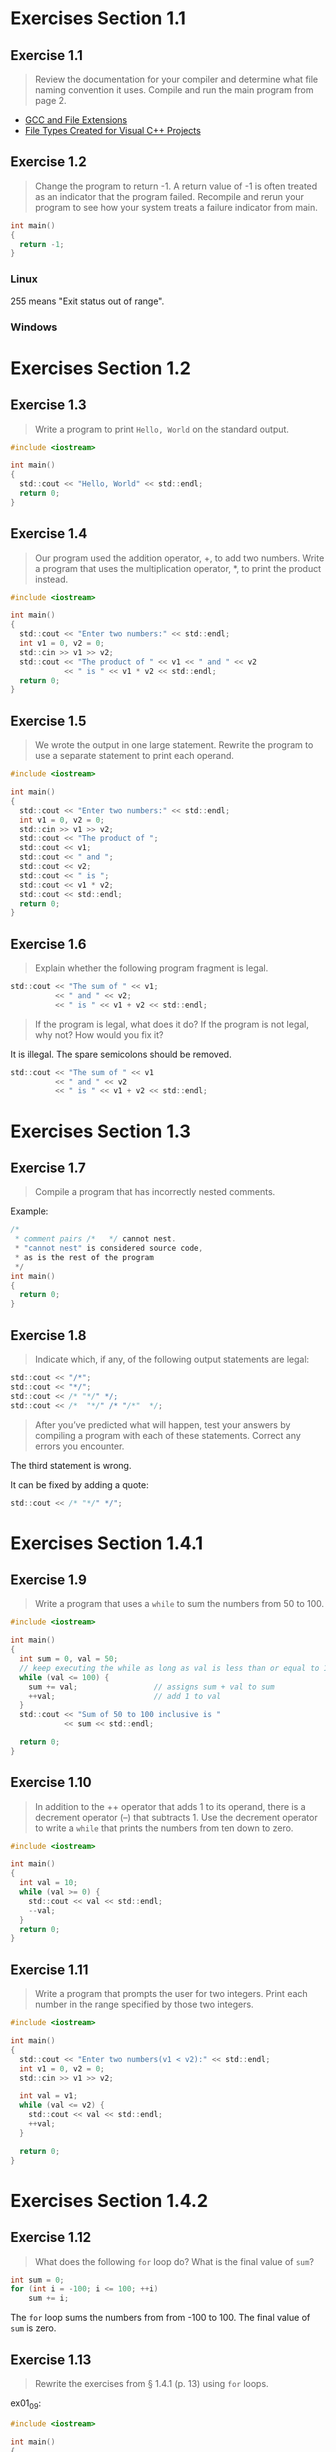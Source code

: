* Exercises Section 1.1
** Exercise 1.1
   
   #+BEGIN_QUOTE
   Review the documentation for your compiler and determine what file
   naming convention it uses. Compile and run the main program from
   page 2.
   #+END_QUOTE
   
- [[http://labor-liber.org/en/gnu-linux/development/extensions][GCC and File Extensions]]
- [[https://msdn.microsoft.com/en-us/library/3awe4781.aspx][File Types Created for Visual C++ Projects]]
  
** Exercise 1.2
   
   #+BEGIN_QUOTE
   Change the program to return -1. A return value of -1 is often
   treated as an indicator that the program failed. Recompile and
   rerun your program to see how your system treats a failure
   indicator from main.
   #+END_QUOTE
   
   #+BEGIN_SRC C
int main()
{
  return -1;
}
   #+END_SRC
   
*** Linux
    [[./img/fig01_02a.png]]
    
    255 means "Exit status out of range".

*** Windows
    [[./img/fig01_02b.png]]
        
* Exercises Section 1.2
** Exercise 1.3
   
   #+BEGIN_QUOTE
   Write a program to print ~Hello, World~ on the standard output.
   #+END_QUOTE
   
   #+BEGIN_SRC C
#include <iostream>

int main()
{
  std::cout << "Hello, World" << std::endl;
  return 0;
}
   #+END_SRC
** Exercise 1.4
   
   #+BEGIN_QUOTE
   Our program used the addition operator, +, to add two
   numbers. Write a program that uses the multiplication operator, *,
   to print the product instead.
   #+END_QUOTE

   #+BEGIN_SRC C
#include <iostream>

int main()
{
  std::cout << "Enter two numbers:" << std::endl;
  int v1 = 0, v2 = 0;
  std::cin >> v1 >> v2;
  std::cout << "The product of " << v1 << " and " << v2
            << " is " << v1 * v2 << std::endl;
  return 0;
}
   #+END_SRC
   
** Exercise 1.5
   
   #+BEGIN_QUOTE
   We wrote the output in one large statement. Rewrite the program to use
   a separate statement to print each operand.
   #+END_QUOTE
   
   #+BEGIN_SRC C
#include <iostream>

int main()
{
  std::cout << "Enter two numbers:" << std::endl;
  int v1 = 0, v2 = 0;
  std::cin >> v1 >> v2;
  std::cout << "The product of ";
  std::cout << v1;
  std::cout << " and ";
  std::cout << v2;
  std::cout << " is ";
  std::cout << v1 * v2;
  std::cout << std::endl;
  return 0;
}
   #+END_SRC
** Exercise 1.6

   #+BEGIN_QUOTE
   Explain whether the following program fragment is legal.
   #+END_QUOTE

   #+BEGIN_SRC C
std::cout << "The sum of " << v1;
          << " and " << v2;
          << " is " << v1 + v2 << std::endl;
   #+END_SRC

   #+BEGIN_QUOTE
   If the program is legal, what does it do? If the program is not
   legal, why not? How would you fix it?
   #+END_QUOTE

   It is illegal. The spare semicolons should be removed.

   #+BEGIN_SRC C
std::cout << "The sum of " << v1 
          << " and " << v2 
          << " is " << v1 + v2 << std::endl;
   #+END_SRC

* Exercises Section 1.3
** Exercise 1.7

   #+BEGIN_QUOTE
   Compile a program that has incorrectly nested comments.
   #+END_QUOTE

   Example:
   #+BEGIN_SRC C
/*
 * comment pairs /*   */ cannot nest.
 * "cannot nest" is considered source code,
 * as is the rest of the program
 */
int main()
{
  return 0;
}   
   #+END_SRC

   [[./img/fig01_07.png]]

** Exercise 1.8

   #+BEGIN_QUOTE
   Indicate which, if any, of the following output statements are
   legal: 
   #+END_QUOTE

   #+BEGIN_SRC C
std::cout << "/*";
std::cout << "*/";
std::cout << /* "*/" */;
std::cout << /*  "*/" /* "/*"  */;
   #+END_SRC

   #+BEGIN_QUOTE
   After you’ve predicted what will happen, test your answers by
   compiling a program with each of these statements. Correct any
   errors you encounter.
   #+END_QUOTE

   The third statement is wrong.
   [[./img/fig01_08.png]]

   It can be fixed by adding a quote:
   #+BEGIN_SRC C
std::cout << /* "*/" */";
   #+END_SRC
   
* Exercises Section 1.4.1
** Exercise 1.9

   #+BEGIN_QUOTE
   Write a program that uses a ~while~ to sum the numbers from 50
   to 100.
   #+END_QUOTE

   #+BEGIN_SRC C
#include <iostream>

int main()
{
  int sum = 0, val = 50;
  // keep executing the while as long as val is less than or equal to 100
  while (val <= 100) {
    sum += val;                 // assigns sum + val to sum
    ++val;                      // add 1 to val
  }
  std::cout << "Sum of 50 to 100 inclusive is "
            << sum << std::endl;

  return 0;
}
   #+END_SRC

** Exercise 1.10
   
   #+BEGIN_QUOTE
   In addition to the ++ operator that adds 1 to its operand, there is
   a decrement operator (--) that subtracts 1. Use the decrement
   operator to write a ~while~ that prints the numbers from ten down
   to zero.
   #+END_QUOTE

   #+BEGIN_SRC C
#include <iostream>

int main()
{
  int val = 10;
  while (val >= 0) {
    std::cout << val << std::endl;
    --val;
  }
  return 0;
}
   #+END_SRC

** Exercise 1.11

   #+BEGIN_QUOTE
   Write a program that prompts the user for two integers. Print each
   number in the range specified by those two integers.
   #+END_QUOTE

   #+BEGIN_SRC C
#include <iostream>

int main()
{
  std::cout << "Enter two numbers(v1 < v2):" << std::endl;
  int v1 = 0, v2 = 0;
  std::cin >> v1 >> v2;

  int val = v1;
  while (val <= v2) {
    std::cout << val << std::endl;
    ++val;
  }
  
  return 0;
}
   #+END_SRC
   
* Exercises Section 1.4.2
** Exercise 1.12

   #+BEGIN_QUOTE
   What does the following ~for~ loop do? What is the final value of
   ~sum~?
   #+END_QUOTE

   #+BEGIN_SRC C
int sum = 0;
for (int i = -100; i <= 100; ++i)
    sum += i;
   #+END_SRC

   The ~for~ loop sums the numbers from from -100 to 100. The final
   value of ~sum~ is zero.

** Exercise 1.13

   #+BEGIN_QUOTE
   Rewrite the exercises from § 1.4.1 (p. 13) using ~for~ loops.
   #+END_QUOTE

   ex01_09:
   
   #+BEGIN_SRC C
#include <iostream>

int main()
{
  int sum = 0;
  for (int val = 50; val <= 100; ++val)
    sum += val;                 // assigns sum + val to sum  
  std::cout << "Sum of 50 to 100 inclusive is "
            << sum << std::endl;

  return 0;
}
   #+END_SRC

   ex01_10:
   
   #+BEGIN_SRC C
#include <iostream>

int main()
{
  for (int val = 10; val >= 0; --val)
    std::cout << val << std::endl;
 
  return 0;
}
   #+END_SRC

   ex01_11:
   
   #+BEGIN_SRC C
#include <iostream>

int main()
{
  std::cout << "Enter two numbers(v1 < v2):" << std::endl;
  int v1 = 0, v2 = 0;
  std::cin >> v1 >> v2;

  for (int val = v1; val <= v2; ++val)
    std::cout << val << std::endl;
  
  return 0;
}
   #+END_SRC

** Exercise 1.14

   #+BEGIN_QUOTE
   Compare and contrast the loops that used a ~for~ with those using a
   ~while~. Are there advantages or disadvantages to using either
   form?
   #+END_QUOTE

   The main difference between the ~for~'s and the ~while~'s is a
   matter of pragmatics: we usually use ~for~ when there is a known
   number of iterations, and use ~while~ constructs when the number of
   iterations in not known in advance.
   
** Exercise 1.15

   #+BEGIN_QUOTE
   Write programs that contain the common errors discussed in the box
   on page 16. Familiarize yourself with the messages the compiler
   generates.
   #+END_QUOTE

   Okay :) 

* Exercises Section 1.4.3
** Exercise 1.16
   
   #+BEGIN_QUOTE
   Write your own version of a program that prints the sum of
   a set of integers read from ~cin~.
   #+END_QUOTE

   #+BEGIN_SRC C
#include <iostream>

int main()
{
  int sum = 0, value = 0;

  // read until end-of-file, calculating a running total of all values read
  while (std::cin >> value)
    sum += value;               // equivalent to sum = sum + value
  std::cout << "Sum is: " << sum << std::endl;

  return 0;
}
   #+END_SRC

* Exercises Section 1.4.4
** Exercise 1.17
   
   #+BEGIN_QUOTE
   What happens in the program presented in this section if the input
   values are all equal? What if there are no duplicated values?
   #+END_QUOTE

   If the input values are all equal, the program will print a line
   which shows the number of the value you input.

   If there are no duplicated values, the program will print a line
   when different values input.

** Exercise 1.18

   #+BEGIN_QUOTE
   Compile and run the program from this section giving it only equal
   values as input. Run it again giving it values in which no number
   is repeated.
   #+END_QUOTE

   [[./img/fig01_18.png]]

** Exercise 1.19
   
   #+BEGIN_QUOTE
   Revise the program you wrote for the exercises in § 1.4.1 (p.13)
   that printed a range of numbers so that it handles input in which
   the first number is smaller than the second.
   #+END_QUOTE

   #+BEGIN_SRC C
#include <iostream>

int main()
{
  std::cout << "Enter two numbers:" << std::endl;
  int v1 = 0, v2 = 0;
  std::cin >> v1 >> v2;

  if (v1 > v2) {
    int temp = v1;
    v1 = v2;
    v2 = temp;
  }
  
  int val = v1;
  while (val <= v2) {
    std::cout << val << std::endl;
    ++val;
  }
  
  return 0;
}
   #+END_SRC

* Exercises Section 1.5.1
** Exercise 1.20

   #+BEGIN_QUOTE
   http://www.informit.com/title/032174113 contains a copy of
   ~Sales_item.h~ in the Chapter 1 code directory. Copy that file to
   your working directory. Use it to write a program that reads a set
   of book sales transactions, writing each transaction to the
   standard output.
   #+END_QUOTE

   #+BEGIN_SRC C
#include <iostream>
#include "Sales_item.h"

int main()
{
  Sales_item book;

  while(std::cin >> book)
    std::cout << book << std::endl;

  return 0;
}
   #+END_SRC

   Test the program using data/book_sales.

   [[./img/fig01_20.png]]

** Exercise 1.21
   
   #+BEGIN_QUOTE
   Write a program that reads two ~Sales_item~ objects that have the
   same ISBN and produces their sum.
   #+END_QUOTE

   #+BEGIN_SRC C
#include <iostream>
#include "Sales_item.h"

int main()
{
  Sales_item item1, item2;

  std::cin >> item1 >> item2;   // read a pair of transactions
  std::cout << item1 + item2 << std::endl; // print their sum

  return 0;
}
   #+END_SRC

** Exercise 1.22

   #+BEGIN_QUOTE
   Write a program that reads several transactions for the same
   ISBN. Write the sum of all the transactions that were read.
   #+END_QUOTE

   #+BEGIN_SRC C
#include <iostream>
#include "Sales_item.h"

int main()
{
  Sales_item total;

  if (std::cin >> total) {
    Sales_item trans;
    while (std::cin >> trans)
      total += trans;
    std::cout << total << std::endl;
  } else {
    std::cerr << "No Data?!" << std::endl;
    return -1;
  }

  return 0;
}
   #+END_SRC

* Exercises Section 1.5.2
** Exercise 1.23

   #+BEGIN_QUOTE
   Write a program that reads several transactions and counts how many
   transactions occur for each ISBN .
   #+END_QUOTE

   #+BEGIN_SRC C
#include <iostream>
#include "Sales_item.h"

int main()
{
  Sales_item currItem, item;

  if (std::cin >> currItem) {
    int cnt = 1;
    while (std::cin >> item) {
      if (item.isbn() == currItem.isbn())
        ++cnt;
      else {
        std::cout << currItem.isbn() << " occurs "
                  << cnt << " times " << std::endl;
        currItem = item;
        cnt = 1;          
      }
    } // while loop ends here
    std::cout << currItem.isbn() << " occurs "
              << cnt << " times " << std::endl;
  }

  return 0;
}
   #+END_SRC

** Exercise 1.24

   #+BEGIN_QUOTE
   Test the previous program by giving multiple transactions
   representing multiple ISBN s. The records for each ISBN should be
   grouped together.
   #+END_QUOTE

   [[./img/fig01_24.png]]
   
* Exercises Section 1.6
** Exercise 1.25

   #+BEGIN_QUOTE
   Using the ~Sales_item.h~ header from the Web site, compile and
   execute the bookstore program presented in this section.
   #+END_QUOTE

   #+BEGIN_SRC C
#include <iostream>
#include "Sales_item.h"

int main()
{
  Sales_item total; // variable to hold data for the next transaction

  // read the first transaction and ensure that there are data to process
  if (std::cin >> total) {
    Sales_item trans;           // variable to hold the running sum
    // read and process the remaining transtraction
    while (std::cin >> trans) {
      // if we're still processing the same book
      if (total.isbn() == trans.isbn())
        total += trans;         // update the running total
      else {
        // print results for the previous book
        std::cout << total << std::endl;
        total = trans;          // total now refers to the next book
      }
    }
    std::cout << total << std::endl;
  } else {
    // no input! warn the user
    std::cerr << "No data?!" << std::endl;
    return -1;                  // indicate failure
  }

  return 0;
}
   #+END_SRC

   [[./img/fig01_25.png]]

   
